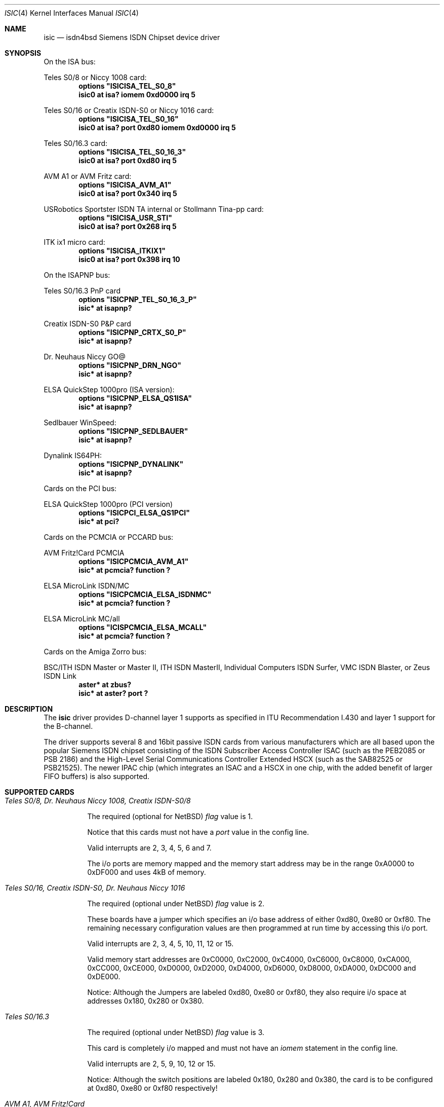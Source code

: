 .\"
.\" Copyright (c) 1997, 2000 Hellmuth Michaelis. All rights reserved.
.\"
.\" Redistribution and use in source and binary forms, with or without
.\" modification, are permitted provided that the following conditions
.\" are met:
.\" 1. Redistributions of source code must retain the above copyright
.\"    notice, this list of conditions and the following disclaimer.
.\" 2. Redistributions in binary form must reproduce the above copyright
.\"    notice, this list of conditions and the following disclaimer in the
.\"    documentation and/or other materials provided with the distribution.
.\"
.\" THIS SOFTWARE IS PROVIDED BY THE AUTHOR AND CONTRIBUTORS ``AS IS'' AND
.\" ANY EXPRESS OR IMPLIED WARRANTIES, INCLUDING, BUT NOT LIMITED TO, THE
.\" IMPLIED WARRANTIES OF MERCHANTABILITY AND FITNESS FOR A PARTICULAR PURPOSE
.\" ARE DISCLAIMED.  IN NO EVENT SHALL THE AUTHOR OR CONTRIBUTORS BE LIABLE
.\" FOR ANY DIRECT, INDIRECT, INCIDENTAL, SPECIAL, EXEMPLARY, OR CONSEQUENTIAL
.\" DAMAGES (INCLUDING, BUT NOT LIMITED TO, PROCUREMENT OF SUBSTITUTE GOODS
.\" OR SERVICES; LOSS OF USE, DATA, OR PROFITS; OR BUSINESS INTERRUPTION)
.\" HOWEVER CAUSED AND ON ANY THEORY OF LIABILITY, WHETHER IN CONTRACT, STRICT
.\" LIABILITY, OR TORT (INCLUDING NEGLIGENCE OR OTHERWISE) ARISING IN ANY WAY
.\" OUT OF THE USE OF THIS SOFTWARE, EVEN IF ADVISED OF THE POSSIBILITY OF
.\" SUCH DAMAGE.
.\"
.\"	$Id: isic.4,v 1.2 2001/02/12 20:07:03 is Exp $
.\"
.\" $FreeBSD$
.\"
.\"	last edit-date: [Thu Mar 16 16:21:45 2000]
.\"
.Dd March 16, 2000
.Dt ISIC 4
.Os
.Sh NAME
.Nm isic
.Nd isdn4bsd Siemens ISDN Chipset device driver
.Sh SYNOPSIS
On the ISA bus:
.Pp
Teles S0/8 or Niccy 1008 card:
.Cd options \&"ISICISA_TEL_S0_8\&"
.Cd "isic0 at isa? iomem 0xd0000 irq 5"
.Pp
Teles S0/16 or Creatix ISDN-S0 or Niccy 1016 card:
.Cd options \&"ISICISA_TEL_S0_16\&"
.Cd "isic0 at isa? port 0xd80 iomem 0xd0000 irq 5"
.Pp
Teles S0/16.3 card:
.Cd options \&"ISICISA_TEL_S0_16_3\&"
.Cd "isic0 at isa? port 0xd80 irq 5"
.Pp
AVM A1 or AVM Fritz card:
.Cd options \&"ISICISA_AVM_A1\&"
.Cd "isic0 at isa? port 0x340 irq 5"
.Pp
USRobotics Sportster ISDN TA internal or Stollmann Tina-pp card:
.Cd options \&"ISICISA_USR_STI\&"
.Cd "isic0 at isa? port 0x268 irq 5"
.Pp
ITK ix1 micro card:
.Cd options \&"ISICISA_ITKIX1\&"
.Cd "isic0 at isa? port 0x398 irq 10"
.Pp
On the ISAPNP bus:
.Pp
Teles S0/16.3 PnP card
.Cd options \&"ISICPNP_TEL_S0_16_3_P\&"
.Cd "isic* at isapnp?"
.Pp
Creatix ISDN-S0 P&P card
.Cd options \&"ISICPNP_CRTX_S0_P\&"
.Cd "isic* at isapnp?"
.Pp
Dr. Neuhaus Niccy GO@
.Cd options \&"ISICPNP_DRN_NGO\&"
.Cd "isic* at isapnp?"
.Pp
ELSA QuickStep 1000pro (ISA version):
.Cd options \&"ISICPNP_ELSA_QS1ISA\&"
.Cd "isic* at isapnp?"
.Pp
Sedlbauer WinSpeed:
.Cd options \&"ISICPNP_SEDLBAUER\&"
.Cd "isic* at isapnp?"
.Pp
Dynalink IS64PH:
.Cd options \&"ISICPNP_DYNALINK\&"
.Cd "isic* at isapnp?"
.Pp
Cards on the PCI bus:
.Pp
ELSA QuickStep 1000pro (PCI version)
.Cd options \&"ISICPCI_ELSA_QS1PCI\&"
.Cd "isic* at pci?"
.Pp
Cards on the PCMCIA or PCCARD bus:
.Pp
AVM Fritz!Card PCMCIA
.Cd options \&"ISICPCMCIA_AVM_A1\&"
.Cd "isic* at pcmcia? function ?"
.Pp
ELSA MicroLink ISDN/MC
.Cd options \&"ISICPCMCIA_ELSA_ISDNMC\&"
.Cd "isic* at pcmcia? function ?"
.Pp
ELSA MicroLink MC/all
.Cd options \&"ICISPCMCIA_ELSA_MCALL\&"
.Cd "isic* at pcmcia? function ?"
.Pp
Cards on the Amiga Zorro bus:
.Pp
BSC/ITH ISDN Master or Master II, ITH ISDN MasterII, Individual Computers
ISDN Surfer, VMC ISDN Blaster, or Zeus ISDN Link
.Cd "aster* at zbus?"
.Cd "isic* at aster? port ?"
.Pp
.Sh DESCRIPTION
The
.Nm
driver provides D-channel layer 1 supports as specified in ITU Recommendation
I.430 and layer 1 support for the B-channel.
.Pp
The driver supports several 8 and 16bit passive ISDN cards from various 
manufacturers which are all based upon the popular Siemens ISDN chipset
consisting of the ISDN Subscriber Access Controller ISAC (such as the 
PEB2085 or PSB 2186) and the High-Level Serial Communications Controller
Extended HSCX (such as the SAB82525 or PSB21525). The newer IPAC chip
(which integrates an ISAC and a HSCX in one chip, with the added benefit
of larger FIFO buffers) is also supported.
.Pp
.Sh SUPPORTED CARDS
.Pp
.Bl -tag -width Ds -compact
.It Ar Teles S0/8, Dr. Neuhaus Niccy 1008, Creatix ISDN-S0/8
.Pp
The required (optional for NetBSD)
.Em flag
value is 1.
.Pp
Notice that this cards must not have a
.Em port
value in the config line.
.Pp
Valid interrupts are 2, 3, 4, 5, 6 and 7. 
.Pp
The i/o ports are memory mapped and the memory start address may 
be in the range 0xA0000 to 0xDF000 and uses 4kB of memory.
.Pp
.It Ar Teles S0/16, Creatix ISDN-S0, Dr. Neuhaus Niccy 1016
.Pp
The required (optional under NetBSD)
.Em flag
value is 2.
.Pp
These boards have a jumper which specifies an i/o base address of either
0xd80, 0xe80 or 0xf80. The remaining necessary configuration values are then
programmed at run time by accessing this i/o port.
.Pp
Valid interrupts are 2, 3, 4, 5, 10, 11, 12 or 15. 
.Pp
Valid memory start
addresses are 0xC0000, 0xC2000, 0xC4000, 0xC6000, 0xC8000, 0xCA000, 0xCC000,
0xCE000, 0xD0000, 0xD2000, 0xD4000, 0xD6000, 0xD8000, 0xDA000, 0xDC000 and
0xDE000.
.Pp
Notice: Although the Jumpers are labeled 0xd80, 0xe80 or 0xf80, they 
also require i/o space at addresses 0x180, 0x280 or 0x380.
.Pp
.It Ar Teles S0/16.3
.Pp
The required (optional under NetBSD)
.Em flag
value is 3.
.Pp
This card is completely i/o mapped and must not have an
.Em iomem
statement in the config line.
.Pp
Valid interrupts are 2, 5, 9, 10, 12 or 15.
.Pp
Notice: Although the switch positions are labeled 0x180, 0x280 and 0x380,
the card is to be configured at 0xd80, 0xe80 or 0xf80 respectively!
.Pp
.It Ar AVM A1, AVM Fritz!Card
.Pp
The required (optional under NetBSD)
.Em flag
value is 4.
.Pp
These boards have a jumper which specifies an i/o base address of either
0x200, 0x240, 0x300 or 0x340. 
.Pp
Valid interrupt configurations are 3, 4, 5, 6, 7, 10, 11, 12 or 15. 
.Pp
Older Versions of the AVM A1 also require setting of an IRQ jumper, newer
versions of this and the Fritz!Card only have an i/o base jumper and the
interrupt is setup at runtime by reprogramming a register.
.Pp
This card is completely i/o mapped and must not have an
.Em iomem
statement in the config line.
.Pp
.It Ar Teles S0/16.3 PnP
.Pp
Possible i/o port values are 0x580, 0x500 and 0x680.
Possible interrupt configurations are 3, 5, 7, 10, 11 and 12.
.Pp
The the card is auto-configured by the PnP kernel subsystem.
.Pp
.It Ar Creatix ISDN-S0 P&P
.Pp
Valid i/o port values are 0x120, 0x180 and 0x100.
.Pp
Valid interrupt configurations are 3, 5, 7, 10, 11 and 12.
.Pp
The card is auto-configured by the PnP kernel subsystem.
.Pp
.It Ar "3Com USRobotics Sportster ISDN TA intern and Stollmann Tina pp"
.Pp
The required (optional for NetBSD)
.Em flag
value is 7.
.Pp
Valid i/o port values are 0x200, 0x208, 0x210, 0x218, 0x220, 0x228, 0x230,
0x238, 0x240, 0x248, 0x250, 0x258, 0x260, 0x268, 0x270 and 0x278.
.Pp
Valid interrupt configurations are 5, 7, 10, 11, 12, 14, 15.
.Pp
Notice: this card has a strange address decoding scheme resulting in 64
windows of some bytes length. Anyway, support for this card is good because
the manufacturer gave out technical docs for this card!
.Pp
.Pp
.It Ar "Dr. Neuhaus Niccy Go@"
.Pp
Valid i/o port values must be in the range 0x200 ... 0x3e0.
.Pp
Valid interrupt configurations are 3, 4, 5, 9, 10, 11, 12, 15.
.Pp
The card is auto-configured by the PnP kernel subsystem.
.Pp
.It Ar "Sedlbauer Win Speed"
.Pp
Valid i/o port values must be in the range 0x100 ... 0x3f0. (alignment 0x8,
len 0x8)
.Pp
Valid interrupt configurations are 3, 4, 5, 7, 10, 11, 12, 13, 15.
.Pp
The card is auto-configured by the PnP kernel subsystem.
.Pp
.It Ar "ELSA QuickStep 1000pro (ISA)"
.Pp
I/O port in the range 0x160 ... 0x360 (occupies 8 bytes).
.Pp
Valid interrupt configurations are 3, 4, 5, 7, 10, 11, 12, 15.
.Pp
The card is auto-configured by the PnP kernel subsystem.
.Pp
.Pp
.It Ar "ELSA QuickStep 1000pro-PCI"
.Pp
The card is auto-configured by the PCI kernel subsystem.
.Pp
.Pp
.It Ar "ITK ix1 micro"
.Pp
The required (optional under NetBSD)
.Em flag
value is 18.
.Pp
Valid i/o port values must be in the range (<unknown>).
.Pp
Valid interrupt configurations are (<unknown>).
.Pp
.It Ar "BSC ISDN Master"
.It Ar "BSC ISDN Master II"
.It Ar "ITH ISDN MasterII"
.It Ar "VMC ISDN Blaster"
.It Ar "Zeus ISDN Link"
.Pp
The card addresses are auto-configured by the Zorro bus kernel subsystem.
The ISDN functions of the boards are at known (to the driver) relative
addresses.
.Pp
Note that currently, you have to jumper the card interupt for 
.Em IPL 2
instead of IPL 6 (which is used by most AmigaOS software).
.Pp
Note that the ITH ISDN MasterII doesn't work in the DraCo Zorro bus. This
is no NetBSD problem, but general.
.Pp
.It Ar "Individual Computers ISDN Surfer"
.Pp
The card addresses are auto-configured by the Zorro bus kernel subsystem.
The ISDN functions of the boards are at known (to the driver) relative
addresses.
.Pp
The card is operated by the driver at
.Em IPL 2
instead of IPL 6 (which is used by most AmigaOS software). Because of this,
if an AmigaOS driver did lock the interupt priority level of the card, your
system might hang soon after boot. In this case, boot using the boot block,
or without enabling the AmigaOS driver if you use loadbsd.
.El
.Pp
.Sh CAVEATS
Note that all of the boards with I/O ports actually use several ranges
of port addresses; Teles happen to refer to the 0xd80 range in their
documentation (the board also uses 0x180 etc.), while AVM happen to refer
to the 0x200 range in their documentation (the board also uses 0x600 etc.)
The driver matches the manufacturers' description for the purposes of
configuration, but of course makes use of all the ports in order to
operate the card.
.Pp
.Sh BUGS
Since there is no hardware documentation available from several manufacturers
for their boards, it is likely that there are many, many bugs left.

.Sh STANDARDS
CCITT Recommendation I.430

.Sh SEE ALSO
.Xr isdn 8

.Sh AUTHOR
The
.Nm
driver and this manpage were written by 
.An Hellmuth Michaelis Aq hm@kts.org .
It is based on earlier work of 
.An Arne Helme ,
.An Andrew Gordon
and 
.An Gary Jennejohn .
.Pp
The complete porting to and maintenance of NetBSD was done by 
.An Martin Husemann Aq martin@netbsd.de .
.Pp
The NetBSD/Amiga ISDN Blaster/Master/MasterII driver was written by
.An Ignatios Souvatzis Aq is@netbsd.org .
